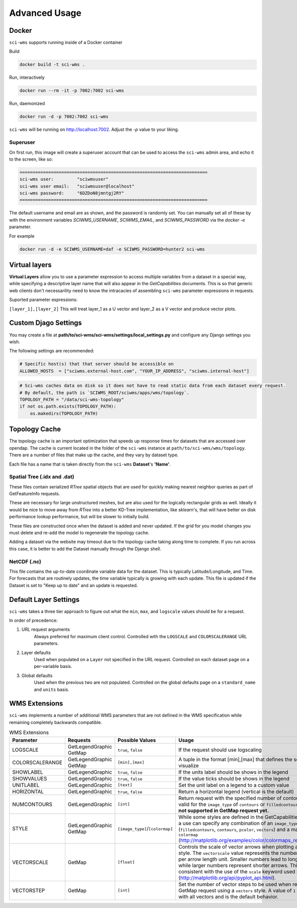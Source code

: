Advanced Usage
==============


Docker
~~~~~~

``sci-wms`` supports running inside of a Docker container

Build

.. code-block:: bash

    docker build -t sci-wms .

Run, interactively

.. code-block:: bash

    docker run --rm -it -p 7002:7002 sci-wms

Run, daemonized

.. code-block:: bash

    docker run -d -p 7002:7002 sci-wms

``sci-wms`` will be running on http://localhost:7002.  Adjust the `-p` value to your liking.

Superuser
.........

On first run, this image will create a superuser account that can be used to access the ``sci-wms`` admin area, and echo it to the screen, like so:

.. code-block:: bash

    ========================================================================
    sci-wms user:         "sciwmsuser"
    sci-wms user email:   "sciwmsuser@localhost"
    sci-wms password:     "6DZDoN8jmntgj2RY"
    ========================================================================

The default username and email are as shown, and the password is randomly set.  You can manually set all of these by with the environment variables `SCIWMS_USERNAME`, `SCIWMS_EMAIL`, and `SCIWMS_PASSWORD` via the `docker -e` parameter.

For example

.. code-block:: bash

    docker run -d -e SCIWMS_USERNAME=daf -e SCIWMS_PASSWORD=hunter2 sci-wms


Virtual layers
~~~~~~~~~~~~~~

**Virtual Layers** allow you to use a parameter expression to access multiple variables from a dataset in a special way, while specifying a descriptive layer name that will also appear in the *GetCapabilities* documents. This is so that generic web clients don't necessarility need to know the intracacies of assembling ``sci-wms`` parameter expressions in requests.

Suported parameter expressions:

``[layer_1],[layer_2]`` This will treat layer_1 as a U vector and layer_2 as a V vector and produce vector plots.


Custom Djago Settings
~~~~~~~~~~~~~~~~~~~~~

You may create a file at **path/to/sci-wms/sci-wms/settings/local_settings.py** and configure any Django settings you wish.

The following settings are recommended:

.. code-block:: python

    # Specific host(s) that that server should be accessible on
    ALLOWED_HOSTS  = ["sciwms.external-host.com", "YOUR_IP_ADDRESS", "sciwms.internal-host"]


.. code-block:: python

    # Sci-wms caches data on disk so it does not have to read static data from each dataset every request.
    # By default, the path is `SCIWMS_ROOT/sciwms/apps/wms/topology`.
    TOPOLOGY_PATH = "/data/sci-wms-topology"
    if not os.path.exists(TOPOLOGY_PATH):
        os.makedirs(TOPOLOGY_PATH)


Topology Cache
~~~~~~~~~~~~~~

The topology cache is an important optimization that speeds up response times for datasets that are accessed over opendap. The cache is current located in the folder of the ``sci-wms`` instance at ``path/to/sci-wms/wms/topology``. There are a number of files that make up the cache, and they vary by dataset type.

Each file has a name that is taken directly from the ``sci-wms`` **Dataset**'s **'Name'**.


Spatial Tree (.idx and .dat)
............................

These files contain serialized *RTree* spatial objects that are used for quickly making nearest neighbor queries as part of GetFeatureInfo requests.

These are necessary for large unstructured meshes, but are also used for the logically rectangular grids as well.  Ideally it would be nice to move away from *RTree* into a better KD-Tree implementation, like *sklearn*'s, that will have better on disk performance lookup performance, but will be slower to initially build.

These files are constructed once when the dataset is added and never updated.  If the grid for you model changes you must delete and re-add the model to regenerate the topology cache.

Adding a dataset via the website may timeout due to the topology cache taking along time to complete. If you run across this case, it is better to add the Dataset manually through the Django shell.


NetCDF (.nc)
............

This file contains the up-to-date coordinate variable data for the dataset. This is typically Latitude/Longitude, and Time. For forecasts that are routinely updates, the time variable typically is growing with each update.  This file is updated if the Dataset is set to "Keep up to date" and an update is requested.



Default Layer Settings
~~~~~~~~~~~~~~~~~~~~~~

``sci-wms`` takes a three tier approach to figure out what the ``min``, ``max``, and ``logscale`` values should be for a request.

In order of precedence:

1. URL request arguments
    Always preferred for maximum client control. Controlled with the ``LOGSCALE`` and ``COLORSCALERANGE`` URL parameters.

2. Layer defaults
    Used when populated on a ``Layer`` not specified in the URL request. Controlled on each dataset page on a per-variable basis.

3. Global defaults
    Used when the previous two are not populated. Controlled on the global defaults page on a ``standard_name`` and ``units`` basis.



WMS Extensions
~~~~~~~~~~~~~~

``sci-wms`` implements a number of additional WMS parameters that are not defined in the WMS specification while remaining completely backwards compatible.

.. csv-table:: WMS Extensions
   :header: "Parameter", "Requests", "Possible Values", "Usage", "Examples"
   :widths: 10, 20, 20, 70, 20

   "LOGSCALE", "GetLegendGraphic GetMap", "``true``, ``false``", "If the request should use logscaling", "``true`` ``false``"
   "COLORSCALERANGE", "GetLegendGraphic GetMap", "``[min],[max]``", "A tuple in the format [min],[max] that defines the scale range to visualize", "``1,100``  ``4.5,30``"
   "SHOWLABEL", "GetLegendGraphic", "``true``, ``false``", "If the units label should be shows in the legend", "``true`` ``false``"
   "SHOWVALUES", "GetLegendGraphic", "``true``, ``false``", "If the value ticks should be shows in the legend", "``true`` ``false``"
   "UNITLABEL", "GetLegendGraphic", "``[text]``", "Set the unit label on a legend to a custom value", "``meters`` ``degC``"
   "HORIZONTAL", "GetLegendGraphic", "``true``, ``false``", "Return a horizontal legend (vertical is the default)", "``true`` ``false``"
   "NUMCONTOURS", "GetLegendGraphic", "``[int]``", "Return request with the specified number of contours. Only valid for the ``image_type`` of ``contours`` or ``filledcontours``).  **This is not supported in GetMap request yet.**", "``8``  ``30``"
   "STYLE", "GetLegendGraphic GetMap", "``[image_type]``/``[colormap]``", "While some styles are defined in the GetCapabilities document, a use can specify any combination of an ``image_type`` (``filledcontours``, ``contours``, ``pcolor``, ``vectors``) and a matplotlib ``colormap`` (http://matplotlib.org/examples/color/colormaps_reference.html)", "``contours_jet``  ``vectors_blues``"
   "VECTORSCALE", "GetMap", "``[float]``", "Controls the scale of vector arrows when plotting a ``vectors`` style. The ``vectorscale`` value represents the number of data units per arrow length unit. Smaller numbers lead to longer arrows, while larger numbers represent shorter arrows. This is consistent with the use of the ``scale`` keyword used by matplotlib (http://matplotlib.org/api/pyplot_api.html).", "``10.5`` ``30``"
   "VECTORSTEP", "GetMap", "``[int]``", "Set the number of vector steps to be used when rendering a GetMap request using a ``vectors`` style. A value of ``1`` will render with all vectors and is the default behavior.", "``2`` ``10``"
